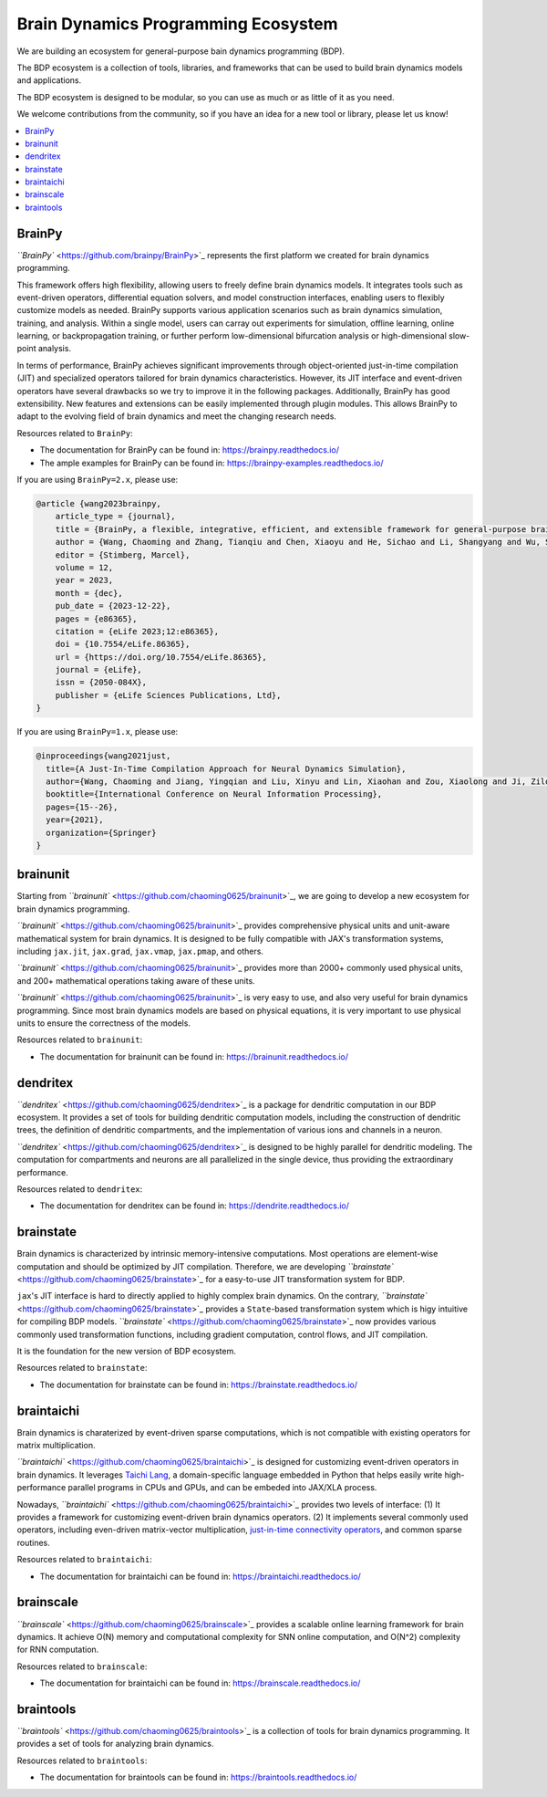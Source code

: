 
Brain Dynamics Programming Ecosystem
====================================

We are building an ecosystem for general-purpose bain dynamics programming (BDP).

The BDP ecosystem is a collection of tools, libraries, and frameworks that can be used to build brain dynamics models and applications.

The BDP ecosystem is designed to be modular, so you can use as much or as little of it as you need. 

We welcome contributions from the community, so if you have an idea for a new tool or library, please let us know!


.. contents::
    :local:
    :depth: 2


BrainPy
-------

`\ ``BrainPy`` <https://github.com/brainpy/BrainPy>`_ represents the first platform we created for brain dynamics programming. 

This framework offers high flexibility, allowing users to freely define brain dynamics models. It integrates tools such as event-driven operators, differential equation solvers, and model construction interfaces, enabling users to flexibly customize models as needed. BrainPy supports various application scenarios such as brain dynamics simulation, training, and analysis. Within a single model, users can carray out experiments for simulation, offline learning, online learning, or backpropagation training, or further perform low-dimensional bifurcation analysis or high-dimensional slow-point analysis. 

In terms of performance, BrainPy achieves significant improvements through object-oriented just-in-time compilation (JIT) and specialized operators tailored for brain dynamics characteristics. However, its JIT interface and event-driven operators have several drawbacks so we try to improve it in the following packages. Additionally, BrainPy has good extensibility. New features and extensions can be easily implemented through plugin modules. This allows BrainPy to adapt to the evolving field of brain dynamics and meet the changing research needs. 

Resources related to ``BrainPy``:


* The documentation for BrainPy can be found in: `https://brainpy.readthedocs.io/ <https://brainpy.readthedocs.io/>`_
* The ample examples for BrainPy can be found in: `https://brainpy-examples.readthedocs.io/ <https://brainpy-examples.readthedocs.io/>`_

If you are using ``BrainPy=2.x``, please use:

.. code-block:: bibtex

   @article {wang2023brainpy,
       article_type = {journal},
       title = {BrainPy, a flexible, integrative, efficient, and extensible framework for general-purpose brain dynamics programming},
       author = {Wang, Chaoming and Zhang, Tianqiu and Chen, Xiaoyu and He, Sichao and Li, Shangyang and Wu, Si},
       editor = {Stimberg, Marcel},
       volume = 12,
       year = 2023,
       month = {dec},
       pub_date = {2023-12-22},
       pages = {e86365},
       citation = {eLife 2023;12:e86365},
       doi = {10.7554/eLife.86365},
       url = {https://doi.org/10.7554/eLife.86365},
       journal = {eLife},
       issn = {2050-084X},
       publisher = {eLife Sciences Publications, Ltd},
   }

If you are using ``BrainPy=1.x``, please use:

.. code-block:: bibtex

   @inproceedings{wang2021just,
     title={A Just-In-Time Compilation Approach for Neural Dynamics Simulation},
     author={Wang, Chaoming and Jiang, Yingqian and Liu, Xinyu and Lin, Xiaohan and Zou, Xiaolong and Ji, Zilong and Wu, Si},
     booktitle={International Conference on Neural Information Processing},
     pages={15--26},
     year={2021},
     organization={Springer}
   }

brainunit
---------

Starting from `\ ``brainunit`` <https://github.com/chaoming0625/brainunit>`_, we are going to develop a new ecosystem for brain dynamics programming.

`\ ``brainunit`` <https://github.com/chaoming0625/brainunit>`_ provides comprehensive physical units and unit-aware mathematical system for brain dynamics. It is designed to be fully compatible with JAX's transformation systems, including ``jax.jit``, ``jax.grad``, ``jax.vmap``, ``jax.pmap``, and others.

`\ ``brainunit`` <https://github.com/chaoming0625/brainunit>`_ provides more than 2000+ commonly used physical units, and 200+ mathematical operations taking aware of these units. 

`\ ``brainunit`` <https://github.com/chaoming0625/brainunit>`_ is very easy to use, and also very useful for brain dynamics programming. Since most brain dynamics models are based on physical equations, it is very important to use physical units to ensure the correctness of the models.

Resources related to ``brainunit``:


* The documentation for brainunit can be found in: `https://brainunit.readthedocs.io/ <https://brainunit.readthedocs.io/>`_

dendritex
---------

`\ ``dendritex`` <https://github.com/chaoming0625/dendritex>`_ is a package for dendritic computation in our BDP ecosystem. It provides a set of tools for building dendritic computation models, including the construction of dendritic trees, the definition of dendritic compartments, and the implementation of various ions and channels in a neuron.

`\ ``dendritex`` <https://github.com/chaoming0625/dendritex>`_ is designed to be highly parallel for dendritic modeling. The computation for compartments and neurons are all parallelized in the single device, thus providing the extraordinary performance. 

Resources related to ``dendritex``:


* The documentation for dendritex can be found in: `https://dendrite.readthedocs.io/ <https://dendrite.readthedocs.io/>`_

brainstate
----------

Brain dynamics is characterized by intrinsic memory-intensive computations. Most operations are element-wise computation and should be optimized by JIT compilation. Therefore, we are developing `\ ``brainstate`` <https://github.com/chaoming0625/brainstate>`_ for a easy-to-use JIT transformation system for BDP.

``jax``\ 's JIT interface is hard to directly applied to highly complex brain dynamics. On the contrary,  `\ ``brainstate`` <https://github.com/chaoming0625/brainstate>`_ provides a ``State``\ -based transformation system which is higy intuitive for compiling BDP models. `\ ``brainstate`` <https://github.com/chaoming0625/brainstate>`_ now provides various commonly used transformation functions, including gradient computation, control flows, and JIT compilation. 

It is the foundation for the new version of BDP ecosystem. 

Resources related to ``brainstate``:


* The documentation for brainstate can be found in: `https://brainstate.readthedocs.io/ <https://brainstate.readthedocs.io/>`_

braintaichi
-----------

Brain dynamics is charaterized by event-driven sparse computations, which is not compatible with existing operators for matrix multiplication. 

`\ ``braintaichi`` <https://github.com/chaoming0625/braintaichi>`_ is designed for customizing event-driven operators in brain dynamics. It leverages `Taichi Lang <https://www.taichi-lang.org/>`_, a domain-specific language embedded in Python that helps easily write high-performance parallel programs in CPUs and GPUs, and can be embeded into JAX/XLA process.

Nowadays, `\ ``braintaichi`` <https://github.com/chaoming0625/braintaichi>`_ provides two levels of interface: (1) It provides a framework for customizing event-driven brain dynamics operators. (2) It implements several commonly used operators, including even-driven matrix-vector multiplication, `just-in-time connectivity operators <https://arxiv.org/abs/2311.05106>`_, and common sparse routines.

Resources related to ``braintaichi``:


* The documentation for braintaichi can be found in: `https://braintaichi.readthedocs.io/ <https://braintaichi.readthedocs.io/>`_

brainscale
----------

`\ ``brainscale`` <https://github.com/chaoming0625/brainscale>`_ provides a scalable online learning framework for brain dynamics. It achieve O(N) memory and computational complexity for SNN online computation, and O(N^2) complexity for RNN computation. 

Resources related to ``brainscale``:


* The documentation for braintaichi can be found in: `https://brainscale.readthedocs.io/ <https://brainscale.readthedocs.io/>`_

braintools
----------

`\ ``braintools`` <https://github.com/chaoming0625/braintools>`_ is a collection of tools for brain dynamics programming. It provides a set of tools for analyzing brain dynamics.

Resources related to ``braintools``:


* The documentation for braintools can be found in: `https://braintools.readthedocs.io/ <https://braintools.readthedocs.io/>`_
